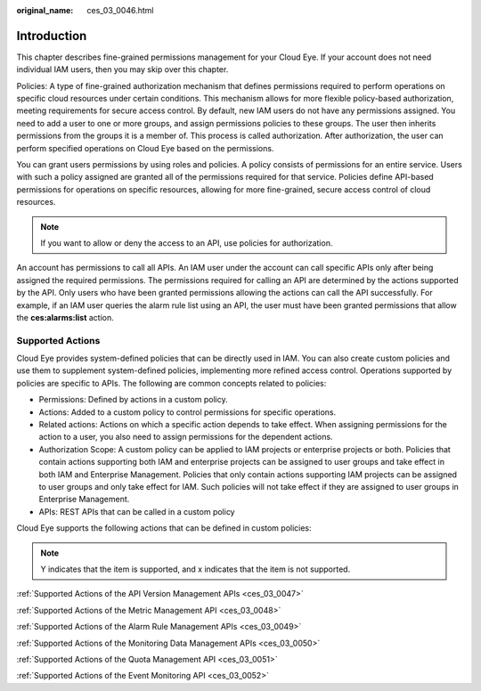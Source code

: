 :original_name: ces_03_0046.html

.. _ces_03_0046:

Introduction
============

This chapter describes fine-grained permissions management for your Cloud Eye. If your account does not need individual IAM users, then you may skip over this chapter.

Policies: A type of fine-grained authorization mechanism that defines permissions required to perform operations on specific cloud resources under certain conditions. This mechanism allows for more flexible policy-based authorization, meeting requirements for secure access control. By default, new IAM users do not have any permissions assigned. You need to add a user to one or more groups, and assign permissions policies to these groups. The user then inherits permissions from the groups it is a member of. This process is called authorization. After authorization, the user can perform specified operations on Cloud Eye based on the permissions.

You can grant users permissions by using roles and policies. A policy consists of permissions for an entire service. Users with such a policy assigned are granted all of the permissions required for that service. Policies define API-based permissions for operations on specific resources, allowing for more fine-grained, secure access control of cloud resources.

.. note::

   If you want to allow or deny the access to an API, use policies for authorization.

An account has permissions to call all APIs. An IAM user under the account can call specific APIs only after being assigned the required permissions. The permissions required for calling an API are determined by the actions supported by the API. Only users who have been granted permissions allowing the actions can call the API successfully. For example, if an IAM user queries the alarm rule list using an API, the user must have been granted permissions that allow the **ces:alarms:list** action.

Supported Actions
-----------------

Cloud Eye provides system-defined policies that can be directly used in IAM. You can also create custom policies and use them to supplement system-defined policies, implementing more refined access control. Operations supported by policies are specific to APIs. The following are common concepts related to policies:

-  Permissions: Defined by actions in a custom policy.
-  Actions: Added to a custom policy to control permissions for specific operations.
-  Related actions: Actions on which a specific action depends to take effect. When assigning permissions for the action to a user, you also need to assign permissions for the dependent actions.
-  Authorization Scope: A custom policy can be applied to IAM projects or enterprise projects or both. Policies that contain actions supporting both IAM and enterprise projects can be assigned to user groups and take effect in both IAM and Enterprise Management. Policies that only contain actions supporting IAM projects can be assigned to user groups and only take effect for IAM. Such policies will not take effect if they are assigned to user groups in Enterprise Management.
-  APIs: REST APIs that can be called in a custom policy

Cloud Eye supports the following actions that can be defined in custom policies:

.. note::

   Y indicates that the item is supported, and x indicates that the item is not supported.

:ref:`Supported Actions of the API Version Management APIs <ces_03_0047>`

:ref:`Supported Actions of the Metric Management API <ces_03_0048>`

:ref:`Supported Actions of the Alarm Rule Management APIs <ces_03_0049>`

:ref:`Supported Actions of the Monitoring Data Management APIs <ces_03_0050>`

:ref:`Supported Actions of the Quota Management API <ces_03_0051>`

:ref:`Supported Actions of the Event Monitoring API <ces_03_0052>`

